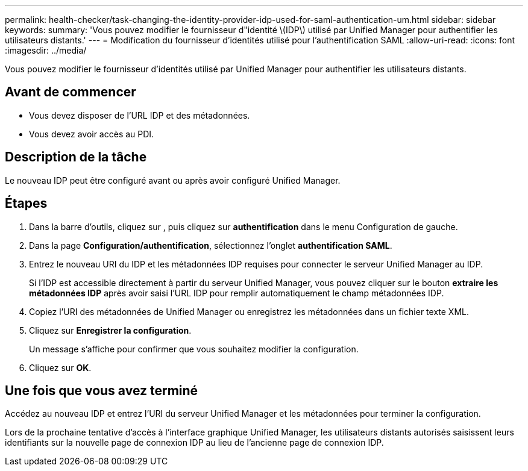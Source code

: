 ---
permalink: health-checker/task-changing-the-identity-provider-idp-used-for-saml-authentication-um.html 
sidebar: sidebar 
keywords:  
summary: 'Vous pouvez modifier le fournisseur d"identité \(IDP\) utilisé par Unified Manager pour authentifier les utilisateurs distants.' 
---
= Modification du fournisseur d'identités utilisé pour l'authentification SAML
:allow-uri-read: 
:icons: font
:imagesdir: ../media/


[role="lead"]
Vous pouvez modifier le fournisseur d'identités utilisé par Unified Manager pour authentifier les utilisateurs distants.



== Avant de commencer

* Vous devez disposer de l'URL IDP et des métadonnées.
* Vous devez avoir accès au PDI.




== Description de la tâche

Le nouveau IDP peut être configuré avant ou après avoir configuré Unified Manager.



== Étapes

. Dans la barre d'outils, cliquez sur *image:../media/clusterpage-settings-icon.gif[""]*, puis cliquez sur *authentification* dans le menu Configuration de gauche.
. Dans la page *Configuration/authentification*, sélectionnez l'onglet *authentification SAML*.
. Entrez le nouveau URI du IDP et les métadonnées IDP requises pour connecter le serveur Unified Manager au IDP.
+
Si l'IDP est accessible directement à partir du serveur Unified Manager, vous pouvez cliquer sur le bouton *extraire les métadonnées IDP* après avoir saisi l'URL IDP pour remplir automatiquement le champ métadonnées IDP.

. Copiez l'URI des métadonnées de Unified Manager ou enregistrez les métadonnées dans un fichier texte XML.
. Cliquez sur *Enregistrer la configuration*.
+
Un message s'affiche pour confirmer que vous souhaitez modifier la configuration.

. Cliquez sur *OK*.




== Une fois que vous avez terminé

Accédez au nouveau IDP et entrez l'URI du serveur Unified Manager et les métadonnées pour terminer la configuration.

Lors de la prochaine tentative d'accès à l'interface graphique Unified Manager, les utilisateurs distants autorisés saisissent leurs identifiants sur la nouvelle page de connexion IDP au lieu de l'ancienne page de connexion IDP.
